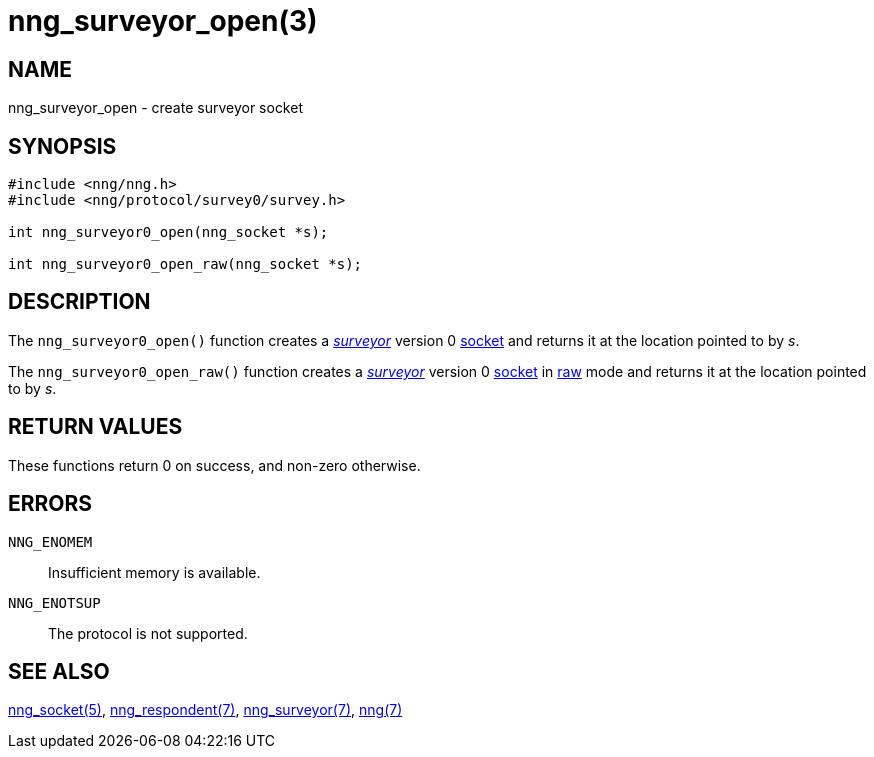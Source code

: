 = nng_surveyor_open(3)
//
// Copyright 2018 Staysail Systems, Inc. <info@staysail.tech>
// Copyright 2018 Capitar IT Group BV <info@capitar.com>
//
// This document is supplied under the terms of the MIT License, a
// copy of which should be located in the distribution where this
// file was obtained (LICENSE.txt).  A copy of the license may also be
// found online at https://opensource.org/licenses/MIT.
//

== NAME

nng_surveyor_open - create surveyor socket

== SYNOPSIS

[source,c]
----
#include <nng/nng.h>
#include <nng/protocol/survey0/survey.h>

int nng_surveyor0_open(nng_socket *s);

int nng_surveyor0_open_raw(nng_socket *s);
----

== DESCRIPTION

The `nng_surveyor0_open()` function creates a <<nng_surveyor.7#,_surveyor_>>
version 0 <<nng_socket.5#,socket>> and returns it at the location
pointed to by _s_.

The `nng_surveyor0_open_raw()` function creates a <<nng_surveyor.7#,_surveyor_>>
version 0 <<nng_socket.5#,socket>> in
<<nng.7#raw_mode,raw>> mode and returns it at the location pointed to by _s_.

== RETURN VALUES

These functions return 0 on success, and non-zero otherwise.

== ERRORS

`NNG_ENOMEM`:: Insufficient memory is available.
`NNG_ENOTSUP`:: The protocol is not supported.

== SEE ALSO

<<nng_socket.5#,nng_socket(5)>>,
<<nng_respondent.7#,nng_respondent(7)>>,
<<nng_surveyor.7#,nng_surveyor(7)>>,
<<nng.7#,nng(7)>>
